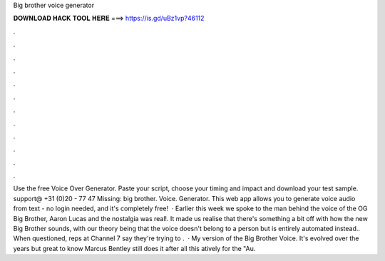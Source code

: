 Big brother voice generator

𝐃𝐎𝐖𝐍𝐋𝐎𝐀𝐃 𝐇𝐀𝐂𝐊 𝐓𝐎𝐎𝐋 𝐇𝐄𝐑𝐄 ===> https://is.gd/uBz1vp?46112

.

.

.

.

.

.

.

.

.

.

.

.

Use the free Voice Over Generator. Paste your script, choose your timing and impact and download your test sample. support@ +31 (0)20 - 77 47 Missing: big brother. Voice. Generator. This web app allows you to generate voice audio from text - no login needed, and it's completely free!  · Earlier this week we spoke to the man behind the voice of the OG Big Brother, Aaron Lucas and the nostalgia was real!. It made us realise that there's something a bit off with how the new Big Brother sounds, with our theory being that the voice doesn't belong to a person but is entirely automated instead.. When questioned, reps at Channel 7 say they're trying to .  · My version of the Big Brother Voice. It's evolved over the years but great to know Marcus Bentley still does it after all this atively for the "Au.